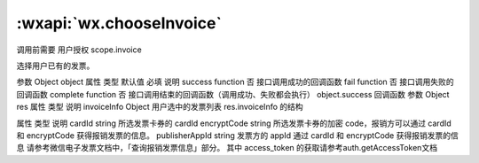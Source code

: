 :wxapi:`wx.chooseInvoice`
============================================

.. function:: wx.chooseInvoice(Object object)


   .. versionadded:: 2.3.0 低版本需做 :ref:`compatibility` 。

调用前需要 用户授权 scope.invoice

选择用户已有的发票。

参数
Object object
属性	类型	默认值	必填	说明
success	function		否	接口调用成功的回调函数
fail	function		否	接口调用失败的回调函数
complete	function		否	接口调用结束的回调函数（调用成功、失败都会执行）
object.success 回调函数
参数
Object res
属性	类型	说明
invoiceInfo	Object	用户选中的发票列表
res.invoiceInfo 的结构

属性	类型	说明
cardId	string	所选发票卡券的 cardId
encryptCode	string	所选发票卡券的加密 code，报销方可以通过 cardId 和 encryptCode 获得报销发票的信息。
publisherAppId	string	发票方的 appId
通过 cardId 和 encryptCode 获得报销发票的信息
请参考微信电子发票文档中，「查询报销发票信息」部分。 其中 access_token 的获取请参考auth.getAccessToken文档
